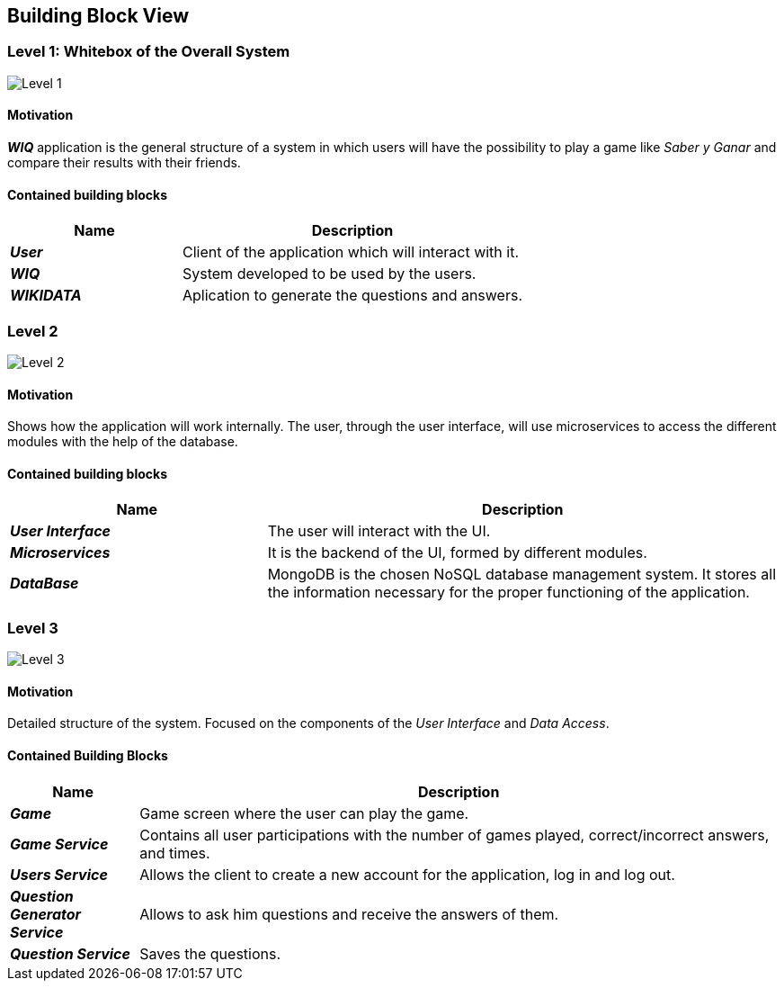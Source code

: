ifndef::imagesdir[:imagesdir: ../images]

[[section-building-block-view]]

== Building Block View

=== Level 1: Whitebox of the Overall System 

image::level1.png["Level 1"]

==== Motivation

*_WIQ_* application is the general structure of a system in which users will have the possibility to play a game like _Saber y Ganar_ and compare their results with their friends. 

==== Contained building blocks

[options="header",cols="1,2"] 
|=== 

| Name | Description

| *_User_*
| Client of the application which will interact with it. 

| *_WIQ_*
| System developed to be used by the users.

| *_WIKIDATA_*
| Aplication to generate the questions and answers.

|=== 

=== Level 2

image::level2.png["Level 2"]

==== Motivation

Shows how the application will work internally. The user, through the user interface, will use microservices to access the different modules with the help of the database.

==== Contained building blocks

[options="header",cols="1,2"] 
|=== 

| Name | Description

| *_User Interface_*
| The user will interact with the UI.

| *_Microservices_*
| It is the backend of the UI, formed by different modules.

| *_DataBase_*
| MongoDB is the chosen NoSQL database management system. It stores all the information necessary for the proper functioning of the application. 

|=== 

=== Level 3
image::level3.png["Level 3"]

==== Motivation

Detailed structure of the system. Focused on the components of the _User Interface_ and _Data Access_. 

==== Contained Building Blocks

[options="header",cols="1,5"]
|=== 

| Name | Description 

| *_Game_* 
| Game screen where the user can play the game.

| *_Game Service_* 
| Contains all user participations with the number of games played, correct/incorrect answers, and times.

| *_Users Service_* 
| Allows the client to create a new account for the application, log in and log out.

| *_Question Generator Service_* 
| Allows to ask him questions and receive the answers of them.

| *_Question Service_* 
| Saves the questions.

|=== 
